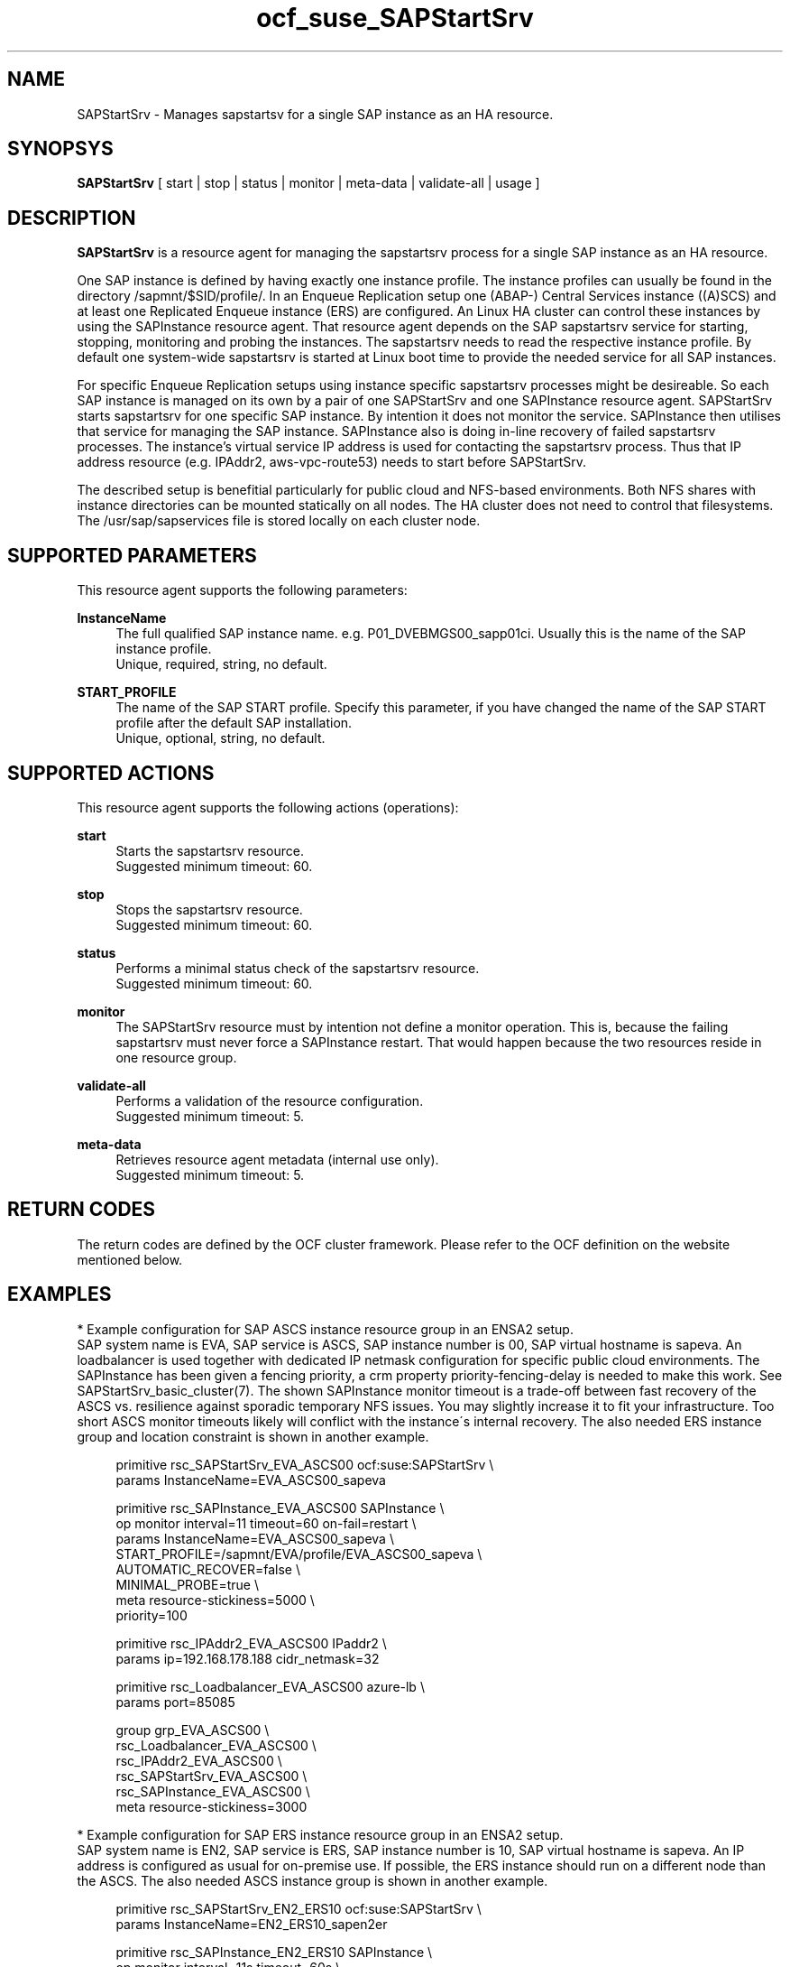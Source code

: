 .\" Version: 0.9.3
.\"
.TH ocf_suse_SAPStartSrv 7 "26 Jun 2025" "" "OCF resource agents"
.\"
.SH NAME
.\"
SAPStartSrv \- Manages sapstartsv for a single SAP instance as an HA resource.
.PP
.\"
.SH SYNOPSYS
.\"
\fBSAPStartSrv\fP [ start | stop | status | monitor | meta\-data | validate\-all | usage ]
.\" TODO monitor?
.PP
.\"
.SH DESCRIPTION
.\"
\fBSAPStartSrv\fP is a resource agent for managing the sapstartsrv process for
a single SAP instance as an HA resource.
.PP
One SAP instance is defined by having exactly one instance profile.
The instance profiles can usually be found in the directory
/sapmnt/$SID/profile/.
In an Enqueue Replication setup one (ABAP-) Central Services instance ((A)SCS)
and at least one Replicated Enqueue instance (ERS) are configured.
An Linux HA cluster can control these instances by using the SAPInstance
resource agent. That resource agent depends on the SAP sapstartsrv service for
starting, stopping, monitoring and probing the instances. The sapstartsrv needs
to read the respective instance profile.
By default one system-wide sapstartsrv is started at Linux boot time to provide
the needed service for all SAP instances.
.PP
For specific Enqueue Replication setups using instance specific sapstartsrv
processes might be desireable. So each SAP instance is managed on its own by a
pair of one SAPStartSrv and one SAPInstance resource agent. SAPStartSrv starts
sapstartsrv for one specific SAP instance. By intention it does not monitor the
service. SAPInstance then utilises that service for managing the SAP instance.
SAPInstance also is doing in-line recovery of failed sapstartsrv processes.
The instance's virtual service IP address is used for contacting the sapstartsrv
process. Thus that IP address resource (e.g. IPAddr2, aws-vpc-route53) needs to
start before SAPStartSrv.
.PP
The described setup is benefitial particularly for public cloud and NFS-based
environments. Both NFS shares with instance directories can be mounted
statically on all nodes. The HA cluster does not need to control that
filesystems.
The /usr/sap/sapservices file is stored locally on each cluster node.
.RE
.PP
.\"
.SH SUPPORTED PARAMETERS
.\"
This resource agent supports the following parameters:
.PP
\fBInstanceName\fR
.RS 4
The full qualified SAP instance name. e.g. P01_DVEBMGS00_sapp01ci.
Usually this is the name of the SAP instance profile.
.br
Unique, required, string, no default.
.RE
.PP
\fBSTART_PROFILE\fR
.RS 4
The name of the SAP START profile. Specify this parameter, if you have changed
the name of the SAP START profile after the default SAP installation.
.br
Unique, optional, string, no default.
.RE
.PP
.\"
.SH SUPPORTED ACTIONS
.\"
This resource agent supports the following actions (operations):
.PP
\fBstart\fR
.RS 4
Starts the sapstartsrv resource.
.br
Suggested minimum timeout: 60\&.
.RE
.PP
\fBstop\fR
.RS 4
Stops the sapstartsrv resource.
.br
Suggested minimum timeout: 60\&.
.RE
.PP
\fBstatus\fR
.RS 4
Performs a minimal status check of the sapstartsrv resource.
.br
Suggested minimum timeout: 60\&.
.RE
.PP
\fBmonitor\fR
.RS 4
The SAPStartSrv resource must by intention not define a monitor operation.
This is, because the failing sapstartsrv must never force a SAPInstance restart.
That would happen because the two resources reside in one resource group.
.\" TODO op monitor on-fail="ignore"
.RE
.PP
\fBvalidate\-all\fR
.RS 4
Performs a validation of the resource configuration.
.br
Suggested minimum timeout: 5\&.
.RE
.PP
\fBmeta\-data\fR
.RS 4
Retrieves resource agent metadata (internal use only).
.br
Suggested minimum timeout: 5\&.
.RE
.PP
.\"
.SH RETURN CODES
.\"
The return codes are defined by the OCF cluster framework. Please refer to the OCF definition on the website mentioned below.
.RE
.PP
.\"
.SH EXAMPLES
.\"
* Example configuration for SAP ASCS instance resource group in an ENSA2 setup.
.br
SAP system name is EVA, SAP service is ASCS, SAP instance number is 00, SAP virtual hostname is sapeva. An loadbalancer is used together with dedicated IP netmask configuration for specific public cloud environments. The SAPInstance has been given a fencing priority, a crm property priority-fencing-delay is needed to make this work. See SAPStartSrv_basic_cluster(7). The shown SAPInstance monitor timeout is a trade-off between fast recovery of the ASCS vs. resilience against sporadic temporary NFS issues. You may slightly increase it to fit your infrastructure. Too short ASCS monitor timeouts likely will conflict with the instance´s internal recovery.
The also needed ERS instance group and location constraint is shown in another example.
.PP
.RS 4
primitive rsc_SAPStartSrv_EVA_ASCS00 ocf:suse:SAPStartSrv \\
.br
 params InstanceName=EVA_ASCS00_sapeva
.PP
primitive rsc_SAPInstance_EVA_ASCS00 SAPInstance \\
.br
 op monitor interval=11 timeout=60 on-fail=restart \\
.br
 params InstanceName=EVA_ASCS00_sapeva \\
.br
 START_PROFILE=/sapmnt/EVA/profile/EVA_ASCS00_sapeva \\
.br
 AUTOMATIC_RECOVER=false \\
.br
 MINIMAL_PROBE=true \\
.br
 meta resource-stickiness=5000 \\
.br
 priority=100
.PP
primitive rsc_IPAddr2_EVA_ASCS00 IPaddr2 \\
.br
 params ip=192.168.178.188 cidr_netmask=32
.PP
primitive rsc_Loadbalancer_EVA_ASCS00 azure-lb \\
.br
 params port=85085
.PP
group grp_EVA_ASCS00 \\
.br
 rsc_Loadbalancer_EVA_ASCS00 \\
.br
 rsc_IPAddr2_EVA_ASCS00 \\
.\" TODO meta resource-stickiness=1
.br
 rsc_SAPStartSrv_EVA_ASCS00 \\
.br
 rsc_SAPInstance_EVA_ASCS00 \\
.br
 meta resource-stickiness=3000
.br
.RE
.PP
* Example configuration for SAP ERS instance resource group in an ENSA2 setup.
.br
SAP system name is EN2, SAP service is ERS, SAP instance number is 10, SAP virtual
hostname is sapeva. An IP address is configured as usual for on-premise use.
If possible, the ERS instance should run on a different node than the ASCS.
The also needed ASCS instance group is shown in another example.
.PP
.RS 4
primitive rsc_SAPStartSrv_EN2_ERS10 ocf:suse:SAPStartSrv \\
.br
 params InstanceName=EN2_ERS10_sapen2er
.PP
primitive rsc_SAPInstance_EN2_ERS10 SAPInstance \\
.br
 op monitor interval=11s timeout=60s \\
.br
 params InstanceName=EN2_ERS10_sapen2er \\
.br
 START_PROFILE=/sapmnt/EN2/profile/EN2_ERS10_sapen2er \\
.br
 AUTOMATIC_RECOVER=false IS_ERS=true MINIMAL_PROBE=true
.PP
primitive rsc_IPAddr2_EN2_ERS10 IPaddr2 \\
.br
 params ip=192.168.178.187
.PP
group grp_EN2_ERS10 \\
.br
 rsc_IPAddr2_EN2_ERS10 \\
.br
 rsc_SAPStartSrv_EN2_ERS10 \\
.br
 rsc_SAPInstance_EN2_ERS10
.PP
colocation col_EN2_ASCS00_separate \\
.br
 -5000: grp_EN2_ERS10 grp_EN2_ASCS00
.PP
order ord_EN2_ASCS00_first \\
.br
 Optional: rsc_SAPInstance_EN2_ASCS00:start \\
.br
 rsc_SAPInstance_EN2_ERS10:stop \\
.br
 symmetrical=false
.br
.RE
.PP
* Example SAP ASCS instance profile adapted for ENSA2 HA setup.
.br
SAP SID is EN2, instance number is 00, virtual hostname is sapen2er, service is _ENQ .
Optionally you could limit the number of restarts of services, this is not done here. 
The instance profile /sapmnt/EN2/profile/EN2_ASCS00_sapen2er is adpated like this:
.PP
.RS 4
# ... some more above
.br
_ENQ = enq.sap$(SAPSYSTEMNAME)_$(INSTANCE_NAME)
.br
Execute_04 = local rm -f $(_ENQ)
.br
Execute_05 = local ln -s -f $(DIR_EXECUTABLE)/enq_server$(FT_EXE) $(_ENQ)
.br
Start_Program_01 = local $(_ENQ) pf=$(_PF)
.br
# some more below ...
.RE
.PP
* Example SAP ERS instance profile adapted for ENSA2 HA setup.
.br
SAP SID is EN2, instance number is 10, virtual hostname is sapen2er, service is _ENQR .
See also man page sap_suse_cluster_connector(8).
The instance profile /sapmnt/EN2/profile/EN2_ERS10_sapen2er is adpated like this:
.PP
.RS 4
# ... some more above
.br
_ENQR = enqr.sap$(SAPSYSTEMNAME)_$(INSTANCE_NAME)
.br
Execute_02 = local rm -f $(_ENQR)
.br
Execute_03 = local ln -s -f $(DIR_EXECUTABLE)/enq_replicator$(FT_EXE) $(_ENQR)
.br
Start_Program_00 = local $(_ENQR) pf=$(_PF) NR=$(SCSID)
.br
service/halib_cluster_connector = /usr/bin/sap_suse_cluster_connector
.br
service/halib = $(DIR_CT_RUN)/saphascriptco.so
.br
.RE
.PP
* Search for log entries of SAPStartSrv, show errors only:
.PP
.RS 4
# grep "SAPStartSrv.*RA.*rc=[1-7,9]" /var/log/messages
.\" TODO output
.RE
.PP
* Show failcount for resource rsc_SAPStartSrv_EN2_ERS10 . If the failcount
exceeds the migration-threshold, the resource will be moved to another node.
See SAPStartSrv_basic_cluster(7).
.PP
.RS 4
# cibadmin -Ql | grep rsc_SAPStartSrv_EN2_ERS10.*fail-count
.RE
.PP
* Manually trigger a SAPStartSrv probe action for instance ADA_ASCS00_engine.
Output goes to the usual logfiles.
.PP
.RS 4
# OCF_ROOT=/usr/lib/ocf/ \\
.br
OCF_RESKEY_InstanceName=ADA_ASCS00_engine \\
.br
OCF_RESKEY_CRM_meta_interval=0 \\
.br
/usr/lib/ocf/resource.d/suse/SAPStartSrv monitor
.RE
.\" TODO example for checking enqueue table?
.\" TODO example for checking process list?
.PP
.\"
.SH FILES
.\"
.TP
/usr/lib/ocf/resource.d/suse/SAPStartSrv
the resource agent
.TP
/usr/lib/ocf/resource.d/heartbeat/SAPInstance
the also needed SAP instance resource agent, package resource-agents
.TP
/usr/sap/$SID/$InstanceName/exe/
default path for the sapstartsrv executable
.TP
/sapmnt/$SID/profile/ (resp. /usr/sap/$SID/SYS/profile/)
default path for DIR_PROFILE
.TP
/usr/sap/sapservices
SAP profiles definition file
.TP
/etc/sap_suse_cluster_connector
sap_suse_cluster_connector configuration, SLE-HA 12
.PP
.\"
.SH REQUIREMENTS
.\"
* At least SAP instances NW7.40 for ENSA1.
At least NW7.52 or SAP S/4HANA ABAP Platform 1909 for ENSA2.
.PP
* SAPInstance resource agent with MINIMAL_PROBE support, November 2020.
.PP
* Needed NFS shares (e.g. /sapmnt/$SID/, /usr/sap/$SID/) mounted statically or by automounter.
.PP
.\" TODO discuss read-write vs. /var/.../sapservices.moved
* Directory /usr/sap/ locally read-write mounted on each cluster node.
.PP
* Complete entries in /usr/sap/sapservices file.
.PP
* SAP instance profile Autostart feature is disabled for ASCS and ERS.
.PP
* For ENSA1 and ENSA2 HA setups, the ASCS instance profile entry for the enqueue service _ENQ, Restart_Program_xx is replaced by Start_Program_xx. Same for the ERS instance profile entry for the enqueue replicator service _ENQR. Other services stay untouched. 
.PP
* The sapinit boot script does not read entries from sapservices file at boot.
Thus services sapping and sappong to handle sapservices file at system boot.
.PP
* The sapinit script is not used while the HA cluster is running on any node.
.PP
* SAP instance numbers controlled by the cluster must be unique.
.PP
* It is not allowed to block resources from being controlled manually.
Thus BLOCK_RESOURCES in /etc/sap_suse_cluster_connector is not allowed anymore.
.PP
* You need SAP hostagent installed and started on your systems.
For SystemV style, the sapinit script needs to be enabled.
For systemd style, the service saphostagent needs to be enabled and running.
Instance services SAP${SID}_${INO} need to be disabled. 
The systemd enabled saphostagent and sapstartsrv is supported from
sapstartsrv-resource-agents 0.9.1 onwards.
An appropriate SAPInstance resource agent is needed, newer than November 2021.
Please refer to the OS documentation for the systemd version.
Please refer to SAP documentation for the SAP HANA version.
Combining systemd style hostagent with SystemV style instance is allowed.
However, all nodes in one Linux cluster have to use the same style.
.PP
* No firewall rules must block any needed port.
.PP
* No SELinux rules must block any needed action.
.PP
./"
.SH BUGS
.\"
.\" In case of any problem, please use your favourite SAP support process to
.\" open a request for the component BC-OP-LNX-SUSE.
The trace_ra resourcre tracing feature is not implemented so far.
.br
Please report feedback and suggestions to feedback@suse.com.
.PP
.\"
.SH SEE ALSO
.\"
\fBocf_heartbeat_SAPInstance\fP(7) , \fBocf_heartbeat_IPaddr2\fP(7) ,
\fBSAPStartSrv_basic_cluster\fP(7) , \fBsystemctl\fP(1) ,
\fBsapservices-move\fP(8) , \fBsap_suse_cluster_connector\fP(8) ,
\fBcrm\fP(8) , \fBnfs\fP(5) , \fBmount\fP(8) ,
\fBha_related_suse_tids\fP(7) , \fBha_related_sap_notes\fP(7) ,
.br
https://documentation.suse.com/sbp/all/?context=sles-sap ,
.br
https://www.suse.com/support/kb/doc/?id=000019244 ,
.br
https://www.suse.com/support/kb/doc/?id=000019293 ,
.br
https://www.suse.com/support/kb/doc/?id=000019924 ,
.br
https://www.suse.com/support/kb/doc/?id=000019944 ,
.br
https://www.suse.com/support/kb/doc/?id=7023714 ,
.br
http://clusterlabs.org/doc/en-US/Pacemaker/1.1/html/Pacemaker_Explained/s-ocf-return-codes.html ,
.br
https://help.sap.com/doc/e9a0eddf6eb14a82bcbe3be3c9a58c7e/1610%20001/en-US/frameset.htm?frameset.htm ,
.br
https://help.sap.com/viewer/fe1db4ed6c5510148f66fbccd85f175f/7.02.22/en-US/47e023f3bf423c83e10000000a42189c.html
.br
https://wiki.scn.sap.com/wiki/display/SI/Troubleshooting+for+Enqueue+Failover+in+ASCS+with+ERS
.\" .br
.\" https://blogs.sap.com/2018/04/03/high-availability-with-standalone-enqueue-server-2/ ,
.\" .br
.\" https://blogs.sap.com/2020/08/27/evolution-of-ensa2-and-erp2.../ ,
.br
https://launchpad.support.sap.com/#/notes/1763512 ,
.br
https://launchpad.support.sap.com/#/notes/1872602 ,
.br
https://launchpad.support.sap.com/#/notes/2077934 ,
.br
https://launchpad.support.sap.com/#/notes/2254173 ,
.br
https://launchpad.support.sap.com/#/notes/2464065 ,
.br
https://launchpad.support.sap.com/#/notes/2501860 ,
.br
https://launchpad.support.sap.com/#/notes/2625407 ,
.br
https://launchpad.support.sap.com/#/notes/2630416 ,
.br
https://launchpad.support.sap.com/#/notes/2711036 ,
.br
https://launchpad.support.sap.com/#/notes/2717369 ,
.br
https://launchpad.support.sap.com/#/notes/953653
.PP
.\"
.SH AUTHORS
.\"
X.Arbulu, F.Herschel, L.Pinne
.PP
.\"
.SH COPYRIGHT
.\"
(c) 2020-2025 SUSE LLC
.br
The resource agent SAPStartSrv comes with ABSOLUTELY NO WARRANTY.
.br
For details see the GNU General Public License at
http://www.gnu.org/licenses/gpl.html
.\"
